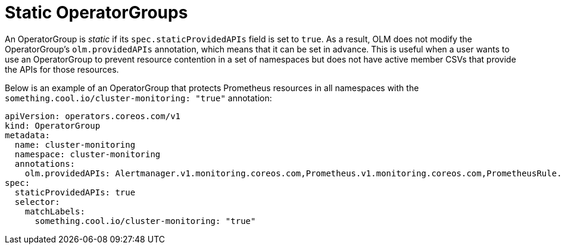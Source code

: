 // Module included in the following assemblies:
//
// * operators/understanding/olm/olm-understanding-operatorgroups.adoc

[id="olm-operatorgroups-static_{context}"]
= Static OperatorGroups

An OperatorGroup is _static_ if its `spec.staticProvidedAPIs` field is set to
`true`. As a result, OLM does not modify the OperatorGroup's `olm.providedAPIs`
annotation, which means that it can be set in advance. This is useful when a
user wants to use an OperatorGroup to prevent resource contention in a set of
namespaces but does not have active member CSVs that provide the APIs for those
resources.

Below is an example of an OperatorGroup that protects Prometheus resources in
all namespaces with the `something.cool.io/cluster-monitoring: "true"`
annotation:

[source,yaml]
----
apiVersion: operators.coreos.com/v1
kind: OperatorGroup
metadata:
  name: cluster-monitoring
  namespace: cluster-monitoring
  annotations:
    olm.providedAPIs: Alertmanager.v1.monitoring.coreos.com,Prometheus.v1.monitoring.coreos.com,PrometheusRule.v1.monitoring.coreos.com,ServiceMonitor.v1.monitoring.coreos.com
spec:
  staticProvidedAPIs: true
  selector:
    matchLabels:
      something.cool.io/cluster-monitoring: "true"
----
